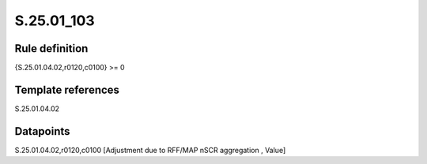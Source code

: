 ===========
S.25.01_103
===========

Rule definition
---------------

{S.25.01.04.02,r0120,c0100} >= 0 


Template references
-------------------

S.25.01.04.02

Datapoints
----------

S.25.01.04.02,r0120,c0100 [Adjustment due to RFF/MAP nSCR aggregation , Value]




